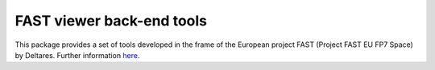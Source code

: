 FAST viewer back-end tools
==========================

This package provides a set of tools developed in the frame of the European project 
FAST (Project FAST EU FP7 Space) by Deltares. Further information `here <https://packaging.python.org/en/latest/distributing.html>`_.